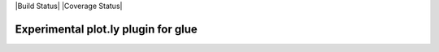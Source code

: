 |Build Status| |Coverage Status|

Experimental plot.ly plugin for glue
------------------------------------

.. image:: https://dev.azure.com/glue-viz/glue-plotly/_apis/build/status/glue-viz.glue-plotly?branchName=master
   :target: https://dev.azure.com/glue-viz/glue-plotly/_build/results?buildId=27&view=logs
